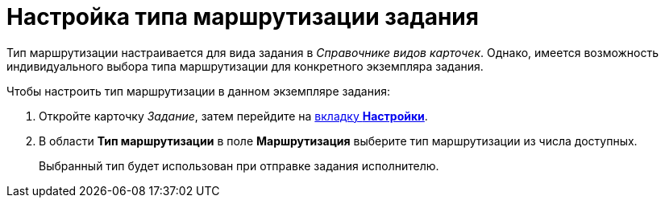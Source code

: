 = Настройка типа маршрутизации задания

Тип маршрутизации настраивается для вида задания в _Справочнике видов карточек_. Однако, имеется возможность индивидуального выбора типа маршрутизации для конкретного экземпляра задания.

.Чтобы настроить тип маршрутизации в данном экземпляре задания:
. Откройте карточку _Задание_, затем перейдите на xref:task/card.adoc#settings-tab[вкладку *Настройки*].
. В области *Тип маршрутизации* в поле *Маршрутизация* выберите тип маршрутизации из числа доступных.
+
Выбранный тип будет использован при отправке задания исполнителю.
